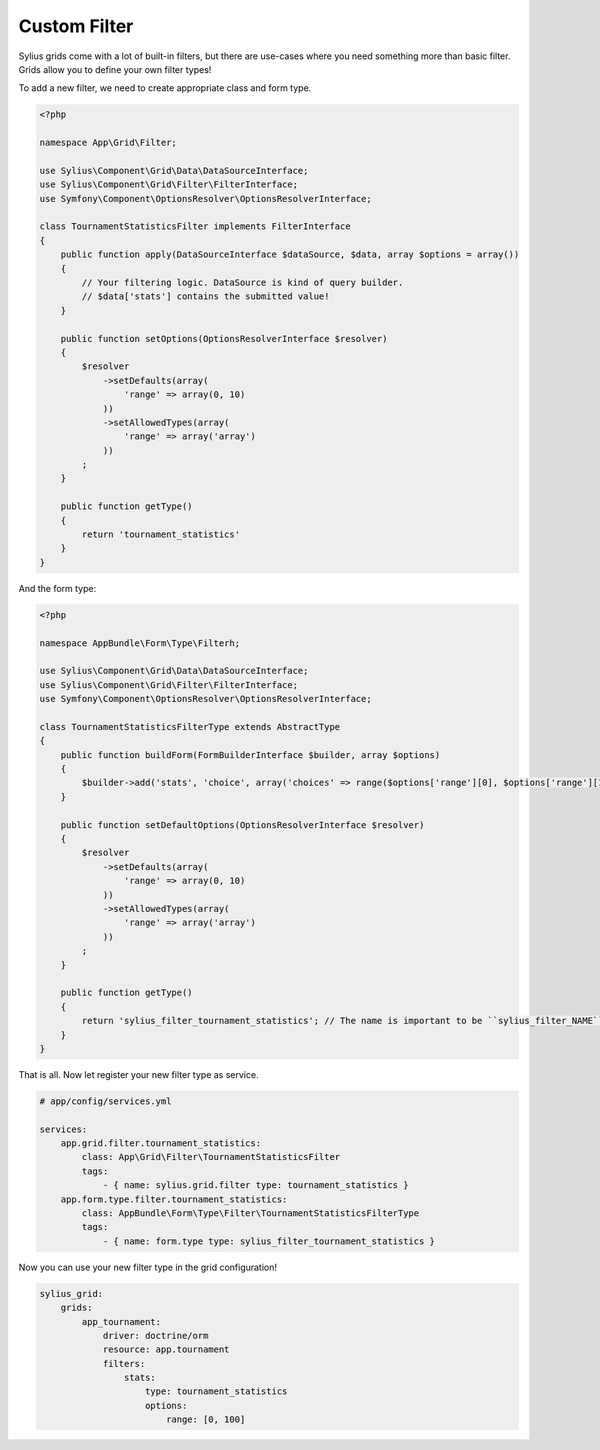 Custom Filter
=============

Sylius grids come with a lot of built-in filters, but there are use-cases where you need something more than basic filter. Grids allow you to define your own filter types!

To add a new filter, we need to create appropriate class and form type.

.. code-block:: php

    <?php

    namespace App\Grid\Filter;

    use Sylius\Component\Grid\Data\DataSourceInterface;
    use Sylius\Component\Grid\Filter\FilterInterface;
    use Symfony\Component\OptionsResolver\OptionsResolverInterface;

    class TournamentStatisticsFilter implements FilterInterface
    {
        public function apply(DataSourceInterface $dataSource, $data, array $options = array())
        {
            // Your filtering logic. DataSource is kind of query builder.
            // $data['stats'] contains the submitted value!
        }

        public function setOptions(OptionsResolverInterface $resolver)
        {
            $resolver
                ->setDefaults(array(
                    'range' => array(0, 10)
                ))
                ->setAllowedTypes(array(
                    'range' => array('array')
                ))
            ;
        }

        public function getType()
        {
            return 'tournament_statistics'
        }
    }

And the form type:

.. code-block:: php

    <?php

    namespace AppBundle\Form\Type\Filterh;

    use Sylius\Component\Grid\Data\DataSourceInterface;
    use Sylius\Component\Grid\Filter\FilterInterface;
    use Symfony\Component\OptionsResolver\OptionsResolverInterface;

    class TournamentStatisticsFilterType extends AbstractType
    {
        public function buildForm(FormBuilderInterface $builder, array $options)
        {
            $builder->add('stats', 'choice', array('choices' => range($options['range'][0], $options['range'][1])));
        }

        public function setDefaultOptions(OptionsResolverInterface $resolver)
        {
            $resolver
                ->setDefaults(array(
                    'range' => array(0, 10)
                ))
                ->setAllowedTypes(array(
                    'range' => array('array')
                ))
            ;
        }

        public function getType()
        {
            return 'sylius_filter_tournament_statistics'; // The name is important to be ``sylius_filter_NAME``!
        }
    }

That is all. Now let register your new filter type as service.

.. code-block:: yaml

    # app/config/services.yml

    services:
        app.grid.filter.tournament_statistics:
            class: App\Grid\Filter\TournamentStatisticsFilter
            tags:
                - { name: sylius.grid.filter type: tournament_statistics }
        app.form.type.filter.tournament_statistics:
            class: AppBundle\Form\Type\Filter\TournamentStatisticsFilterType
            tags:
                - { name: form.type type: sylius_filter_tournament_statistics }


Now you can use your new filter type in the grid configuration!

.. code-block:: yaml

    sylius_grid:
        grids:
            app_tournament:
                driver: doctrine/orm
                resource: app.tournament
                filters:
                    stats:
                        type: tournament_statistics
                        options:
                            range: [0, 100]
